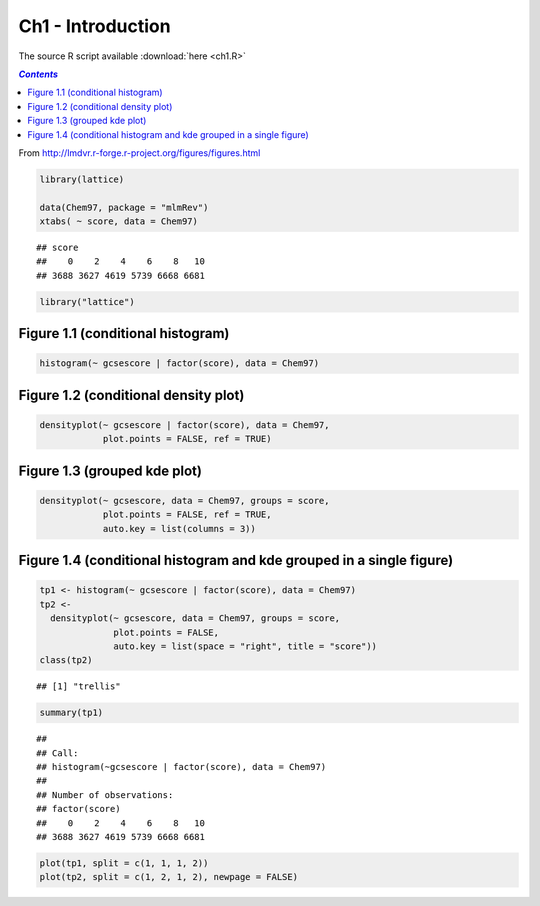 Ch1 - Introduction
""""""""""""""""""
The source R script available :download:`here <ch1.R>`

.. contents:: `Contents`
    :depth: 2
    :local:


From http://lmdvr.r-forge.r-project.org/figures/figures.html

.. code-block:: R

    library(lattice)

    data(Chem97, package = "mlmRev")
    xtabs( ~ score, data = Chem97)

::

    ## score
    ##    0    2    4    6    8   10 
    ## 3688 3627 4619 5739 6668 6681

.. code-block:: R

    library("lattice")

Figure 1.1 (conditional histogram)
----------------------------------

.. code-block:: R

    histogram(~ gcsescore | factor(score), data = Chem97)

|image0|\ 

Figure 1.2 (conditional density plot)
-------------------------------------

.. code-block:: R

    densityplot(~ gcsescore | factor(score), data = Chem97, 
                plot.points = FALSE, ref = TRUE)

|image1|\ 

Figure 1.3 (grouped kde plot)
-----------------------------

.. code-block:: R

    densityplot(~ gcsescore, data = Chem97, groups = score,
                plot.points = FALSE, ref = TRUE,
                auto.key = list(columns = 3))

|image2|\ 

Figure 1.4 (conditional histogram and kde grouped in a single figure)
---------------------------------------------------------------------

.. code-block:: R

    tp1 <- histogram(~ gcsescore | factor(score), data = Chem97)
    tp2 <- 
      densityplot(~ gcsescore, data = Chem97, groups = score,
                  plot.points = FALSE,
                  auto.key = list(space = "right", title = "score"))
    class(tp2)

::

    ## [1] "trellis"

.. code-block:: R

    summary(tp1)

::

    ## 
    ## Call:
    ## histogram(~gcsescore | factor(score), data = Chem97)
    ## 
    ## Number of observations:
    ## factor(score)
    ##    0    2    4    6    8   10 
    ## 3688 3627 4619 5739 6668 6681

.. code-block:: R

    plot(tp1, split = c(1, 1, 1, 2))
    plot(tp2, split = c(1, 2, 1, 2), newpage = FALSE)

|image3|\ 

.. |image0| image:: ch1_files/figure-html/unnamed-chunk-3-1.png
.. |image1| image:: ch1_files/figure-html/unnamed-chunk-4-1.png
.. |image2| image:: ch1_files/figure-html/unnamed-chunk-5-1.png
.. |image3| image:: ch1_files/figure-html/unnamed-chunk-6-1.png
